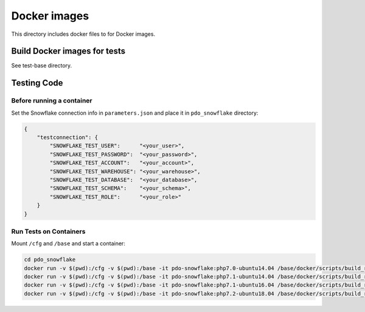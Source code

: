 ********************************************************************************
Docker images
********************************************************************************

This directory includes docker files to for Docker images.

Build Docker images for tests
======================================================================

See test-base directory.

Testing Code
======================================================================

Before running a container
----------------------------------------------------------------------

Set the Snowflake connection info in ``parameters.json`` and place it in ``pdo_snowflake`` directory:

.. code-block:: json

    {
        "testconnection": {
            "SNOWFLAKE_TEST_USER":      "<your_user>",
            "SNOWFLAKE_TEST_PASSWORD":  "<your_password>",
            "SNOWFLAKE_TEST_ACCOUNT":   "<your_account>",
            "SNOWFLAKE_TEST_WAREHOUSE": "<your_warehouse>",
            "SNOWFLAKE_TEST_DATABASE":  "<your_database>",
            "SNOWFLAKE_TEST_SCHEMA":    "<your_schema>",
            "SNOWFLAKE_TEST_ROLE":      "<your_role>"
        }
    }

Run Tests on Containers
----------------------------------------------------------------------

Mount ``/cfg`` and ``/base`` and start a container:

.. code-block:: bash

    cd pdo_snowflake
    docker run -v $(pwd):/cfg -v $(pwd):/base -it pdo-snowflake:php7.0-ubuntu14.04 /base/docker/scripts/build_run_ubuntu.sh
    docker run -v $(pwd):/cfg -v $(pwd):/base -it pdo-snowflake:php7.1-ubuntu14.04 /base/docker/scripts/build_run_ubuntu.sh
    docker run -v $(pwd):/cfg -v $(pwd):/base -it pdo-snowflake:php7.1-ubuntu16.04 /base/docker/scripts/build_run_ubuntu.sh
    docker run -v $(pwd):/cfg -v $(pwd):/base -it pdo-snowflake:php7.2-ubuntu18.04 /base/docker/scripts/build_run_ubuntu.sh

